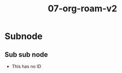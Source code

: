 :PROPERTIES:
:ID:       515054a9-ced8-4119-a844-71726f80dedf
:END:
#+title: 07-org-roam-v2

* Subnode
:PROPERTIES:
:CREATED:  [2021-08-03 Mar 22:12]
:ID:       419f4651-21c8-4166-b8d5-692c34be9f93
:END:

** Sub sub node
- This has no ID

